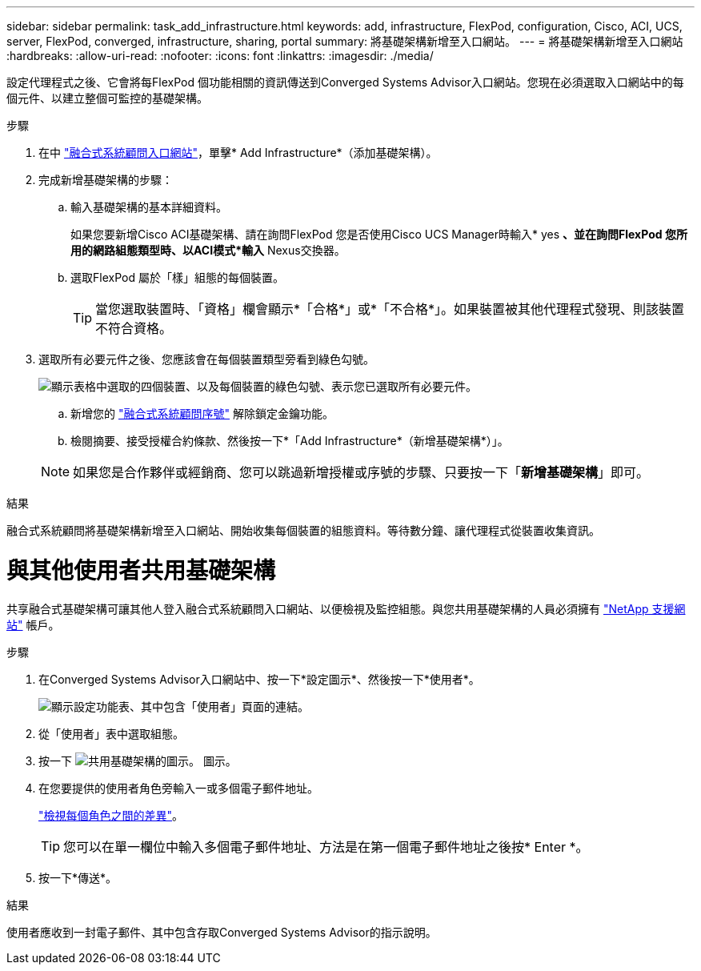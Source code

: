 ---
sidebar: sidebar 
permalink: task_add_infrastructure.html 
keywords: add, infrastructure, FlexPod, configuration, Cisco, ACI, UCS, server, FlexPod, converged, infrastructure, sharing, portal 
summary: 將基礎架構新增至入口網站。 
---
= 將基礎架構新增至入口網站
:hardbreaks:
:allow-uri-read: 
:nofooter: 
:icons: font
:linkattrs: 
:imagesdir: ./media/


[role="lead"]
設定代理程式之後、它會將每FlexPod 個功能相關的資訊傳送到Converged Systems Advisor入口網站。您現在必須選取入口網站中的每個元件、以建立整個可監控的基礎架構。

.步驟
. 在中 https://csa.netapp.com/["融合式系統顧問入口網站"^]，單擊* Add Infrastructure*（添加基礎架構）。
. 完成新增基礎架構的步驟：
+
.. 輸入基礎架構的基本詳細資料。
+
如果您要新增Cisco ACI基礎架構、請在詢問FlexPod 您是否使用Cisco UCS Manager時輸入* yes *、並在詢問FlexPod 您所用的網路組態類型時、以ACI模式*輸入* Nexus交換器。

.. 選取FlexPod 屬於「樣」組態的每個裝置。
+

TIP: 當您選取裝置時、「資格」欄會顯示*「合格*」或*「不合格*」。如果裝置被其他代理程式發現、則該裝置不符合資格。



. 選取所有必要元件之後、您應該會在每個裝置類型旁看到綠色勾號。
+
image:screenshot_add_infrastructure_pikesupdate.gif["顯示表格中選取的四個裝置、以及每個裝置的綠色勾號、表示您已選取所有必要元件。"]

+
.. 新增您的 link:concept_licensing.html["融合式系統顧問序號"] 解除鎖定金鑰功能。
.. 檢閱摘要、接受授權合約條款、然後按一下*「Add Infrastructure*（新增基礎架構*）」。


+

NOTE: 如果您是合作夥伴或經銷商、您可以跳過新增授權或序號的步驟、只要按一下「*新增基礎架構*」即可。



.結果
融合式系統顧問將基礎架構新增至入口網站、開始收集每個裝置的組態資料。等待數分鐘、讓代理程式從裝置收集資訊。



= 與其他使用者共用基礎架構

共享融合式基礎架構可讓其他人登入融合式系統顧問入口網站、以便檢視及監控組態。與您共用基礎架構的人員必須擁有 https://mysupport.netapp.com["NetApp 支援網站"^] 帳戶。

.步驟
. 在Converged Systems Advisor入口網站中、按一下*設定圖示*、然後按一下*使用者*。
+
image:screenshot_settings.gif["顯示設定功能表、其中包含「使用者」頁面的連結。"]

. 從「使用者」表中選取組態。
. 按一下 image:screenshot_share_icon.gif["共用基礎架構的圖示。"] 圖示。
. 在您要提供的使用者角色旁輸入一或多個電子郵件地址。
+
link:reference_user_roles.html["檢視每個角色之間的差異"]。

+

TIP: 您可以在單一欄位中輸入多個電子郵件地址、方法是在第一個電子郵件地址之後按* Enter *。

. 按一下*傳送*。


.結果
使用者應收到一封電子郵件、其中包含存取Converged Systems Advisor的指示說明。
